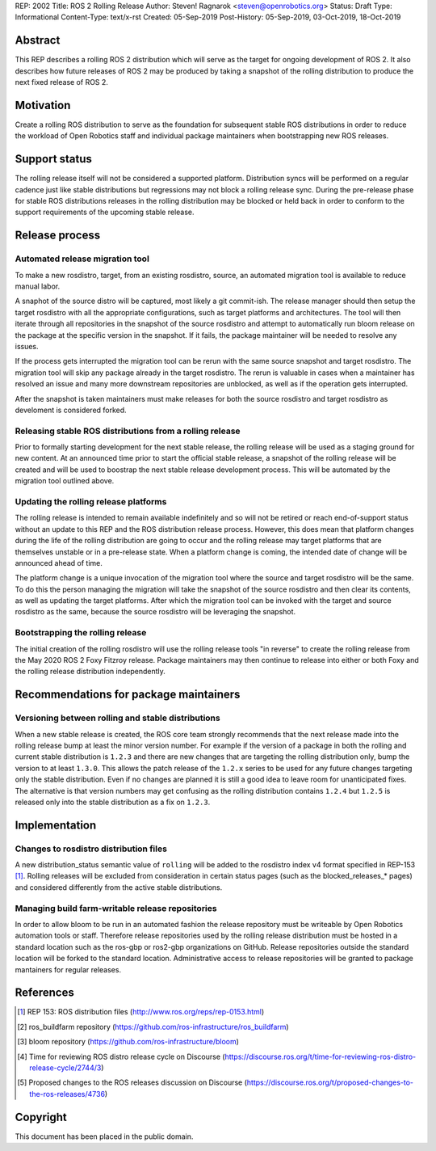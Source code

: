 REP: 2002
Title: ROS 2 Rolling Release
Author: Steven! Ragnarok <steven@openrobotics.org>
Status: Draft
Type: Informational
Content-Type: text/x-rst
Created: 05-Sep-2019
Post-History: 05-Sep-2019, 03-Oct-2019, 18-Oct-2019


Abstract
========

This REP describes a rolling ROS 2 distribution which will serve as the target for ongoing development of ROS 2.
It also describes how future releases of ROS 2 may be produced by taking a snapshot of the rolling distribution to produce the next fixed release of ROS 2. 


Motivation
==========

Create a rolling ROS distribution to serve as the foundation for subsequent stable ROS distributions in order to reduce the workload of Open Robotics staff and individual package maintainers when bootstrapping new ROS releases.


Support status
==============

The rolling release itself will not be considered a supported platform.
Distribution syncs will be performed on a regular cadence just like stable distributions but regressions may not block a rolling release sync.
During the pre-release phase for stable ROS distributions releases in the rolling distribution may be blocked or held back in order to conform to the support requirements of the upcoming stable release.


Release process
===============

Automated release migration tool
--------------------------------

To make a new rosdistro, target, from an existing rosdistro, source, an automated migration tool is available to reduce manual labor.

A snaphot of the source distro will be captured, most likely a git commit-ish.
The release manager should then setup the target rosdistro with all the appropriate configurations, such as target platforms and architectures.
The tool will then iterate through all repositories in the snapshot of the source rosdistro and attempt to automatically run bloom release on the package at the specific version in the snapshot.
If it fails, the package maintainer will be needed to resolve any issues.

If the process gets interrupted the migration tool can be rerun with the same source snapshot and target rosdistro.
The migration tool will skip any package already in the target rosdistro.
The rerun is valuable in cases when a maintainer has resolved an issue and many more downstream repositories are unblocked, as well as if the operation gets interrupted.

After the snapshot is taken maintainers must make releases for both the source rosdistro and target rosdistro as develoment is considered forked.


Releasing stable ROS distributions from a rolling release
---------------------------------------------------------

Prior to formally starting development for the next stable release, the rolling release will be used as a staging ground for new content.
At an announced time prior to start the official stable release, a snapshot of the rolling release will be created and will be used to boostrap the next stable release development process.
This will be automated by the migration tool outlined above.


Updating the rolling release platforms
--------------------------------------

The rolling release is intended to remain available indefinitely and so will not be retired or reach end-of-support status without an update to this REP and the ROS distribution release process.
However, this does mean that platform changes during the life of the rolling distribution are going to occur and the rolling release may target platforms that are themselves unstable or in a pre-release state.
When a platform change is coming, the intended date of change will be announced ahead of time.

The platform change is a unique invocation of the migration tool where the source and target rosdistro will be the same.
To do this the person managing the migration will take the snapshot of the source rosdistro and then clear its contents, as well as updating the target platforms.
After which the migration tool can be invoked with the target and source rosdistro as the same, because the source rosdistro will be leveraging the snapshot.


Bootstrapping the rolling release
---------------------------------

The initial creation of the rolling rosdistro will use the rolling release tools "in reverse" to create the rolling release from the May 2020 ROS 2 Foxy Fitzroy release.
Package maintainers may then continue to release into either or both Foxy and the rolling release distribution independently.


Recommendations for package maintainers
=======================================

Versioning between rolling and stable distributions
---------------------------------------------------

When a new stable release is created, the ROS core team strongly recommends that the next release made into the rolling release bump at least the minor version number.
For example if the version of a package in both the rolling and current stable distribution is ``1.2.3`` and there are new changes that are targeting the rolling distribution only, bump the version to at least ``1.3.0``.
This allows the patch release of the ``1.2.x`` series to be used for any future changes targeting only the stable distribution.
Even if no changes are planned it is still a good idea to leave room for unanticipated fixes.
The alternative is that version numbers may get confusing as the rolling distribution contains ``1.2.4`` but ``1.2.5`` is released only into the stable distribution as a fix on ``1.2.3``.


Implementation
==============


Changes to rosdistro distribution files
---------------------------------------

A new distribution_status semantic value of ``rolling`` will be added to the rosdistro index v4 format specified in REP-153 [1]_.
Rolling releases will be excluded from consideration in certain status pages (such as the blocked_releases_* pages) and considered differently from the active stable distributions.


Managing build farm-writable release repositories
-------------------------------------------------

In order to allow bloom to be run in an automated fashion the release repository must be writeable by Open Robotics automation tools or staff.
Therefore release repositories used by the rolling release distribution must be hosted in a standard location such as the ros-gbp or ros2-gbp organizations on GitHub.
Release repositories outside the standard location will be forked to the standard location.
Administrative access to release repositories will be granted to package mantainers for regular releases.


References
==========

.. [1] REP 153: ROS distribution files
   (http://www.ros.org/reps/rep-0153.html)

.. [2] ros_buildfarm repository
   (https://github.com/ros-infrastructure/ros_buildfarm)

.. [3] bloom repository
   (https://github.com/ros-infrastructure/bloom)

.. [4] Time for reviewing ROS distro release cycle on Discourse
   (https://discourse.ros.org/t/time-for-reviewing-ros-distro-release-cycle/2744/3)

.. [5] Proposed changes to the ROS releases discussion on Discourse
   (https://discourse.ros.org/t/proposed-changes-to-the-ros-releases/4736)


Copyright
=========

This document has been placed in the public domain.


..
   Local Variables:
   mode: indented-text
   indent-tabs-mode: nil
   sentence-end-double-space: t
   fill-column: 70
   coding: utf-8
   End:
